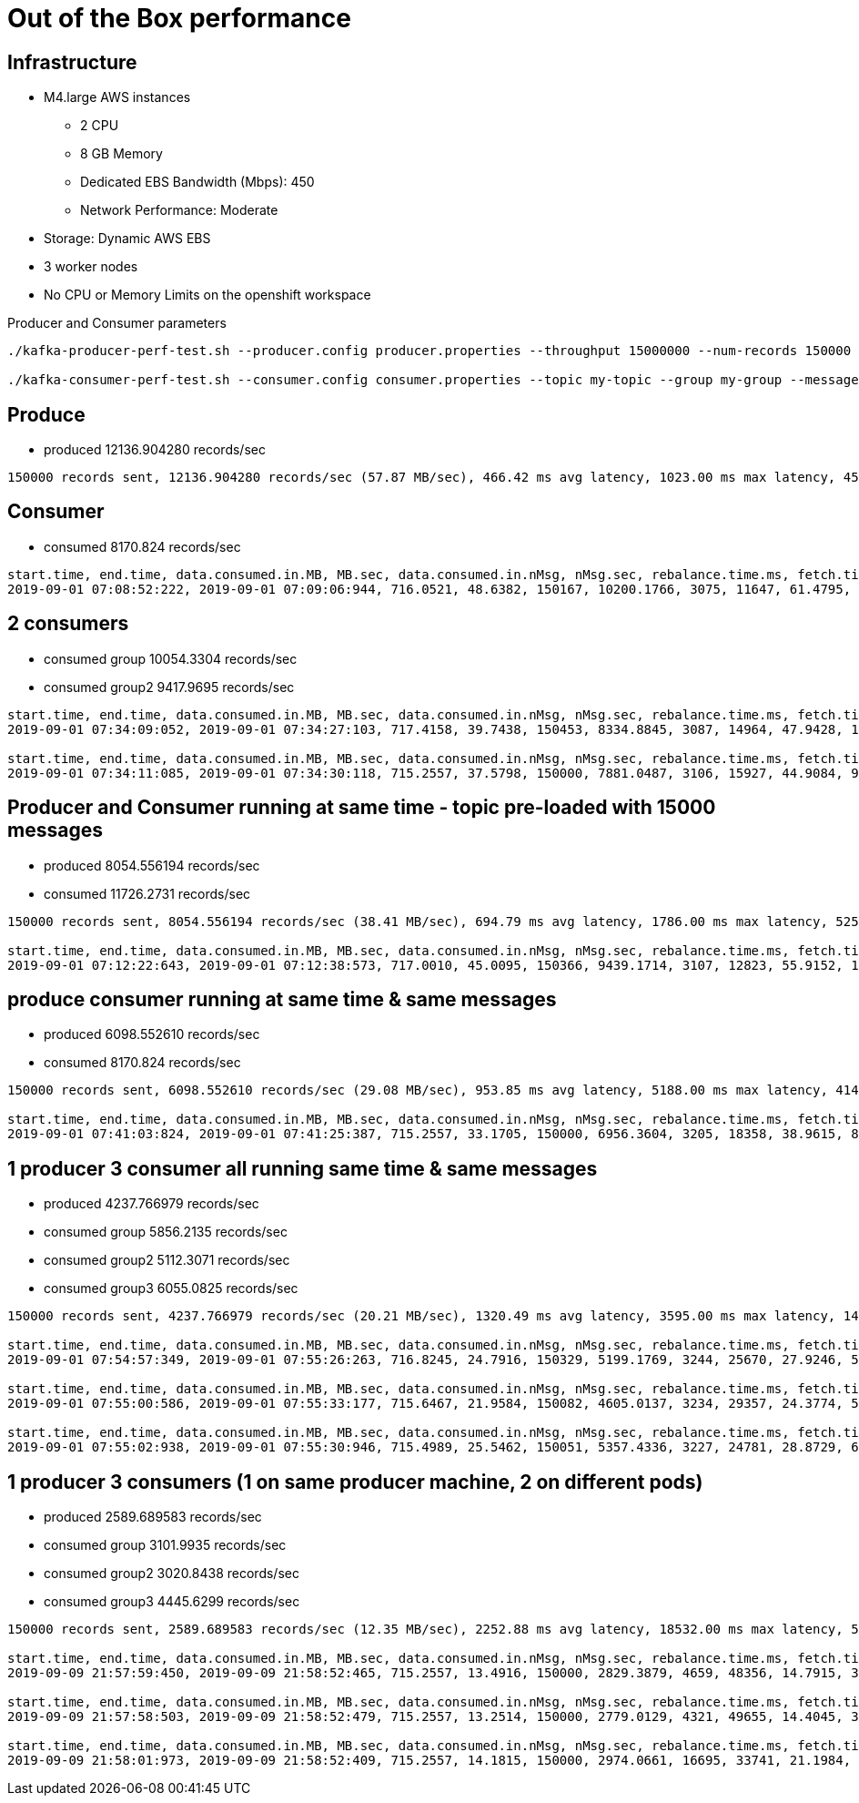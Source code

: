 = Out of the Box performance

== Infrastructure
* M4.large AWS instances
** 2 CPU
** 8 GB Memory
** Dedicated EBS Bandwidth (Mbps): 450
** Network Performance: Moderate
* Storage: Dynamic AWS EBS
* 3 worker nodes
* No CPU or Memory Limits on the openshift workspace

Producer and Consumer parameters
----
./kafka-producer-perf-test.sh --producer.config producer.properties --throughput 15000000 --num-records 150000 --record-size 5000 --topic my-topic

./kafka-consumer-perf-test.sh --consumer.config consumer.properties --topic my-topic --group my-group --messages 150000 --timeout 9999999999 --threads 20 ...
----


== Produce
* produced 12136.904280 records/sec

....
150000 records sent, 12136.904280 records/sec (57.87 MB/sec), 466.42 ms avg latency, 1023.00 ms max latency, 457 ms 50th, 714 ms 95th, 880 ms 99th, 998 ms 99.9th.
....

== Consumer
* consumed 8170.824 records/sec

....
start.time, end.time, data.consumed.in.MB, MB.sec, data.consumed.in.nMsg, nMsg.sec, rebalance.time.ms, fetch.time.ms, fetch.MB.sec, fetch.nMsg.sec
2019-09-01 07:08:52:222, 2019-09-01 07:09:06:944, 716.0521, 48.6382, 150167, 10200.1766, 3075, 11647, 61.4795, 12893.1914
....

== 2 consumers

* consumed group 10054.3304 records/sec
* consumed group2 9417.9695 records/sec

....
start.time, end.time, data.consumed.in.MB, MB.sec, data.consumed.in.nMsg, nMsg.sec, rebalance.time.ms, fetch.time.ms, fetch.MB.sec, fetch.nMsg.sec
2019-09-01 07:34:09:052, 2019-09-01 07:34:27:103, 717.4158, 39.7438, 150453, 8334.8845, 3087, 14964, 47.9428, 10054.3304

start.time, end.time, data.consumed.in.MB, MB.sec, data.consumed.in.nMsg, nMsg.sec, rebalance.time.ms, fetch.time.ms, fetch.MB.sec, fetch.nMsg.sec
2019-09-01 07:34:11:085, 2019-09-01 07:34:30:118, 715.2557, 37.5798, 150000, 7881.0487, 3106, 15927, 44.9084, 9417.9695
....


== Producer and Consumer running at same time - topic pre-loaded with 15000 messages
* produced 8054.556194 records/sec
* consumed 11726.2731 records/sec

....
150000 records sent, 8054.556194 records/sec (38.41 MB/sec), 694.79 ms avg latency, 1786.00 ms max latency, 525 ms 50th, 1492 ms 95th, 1683 ms 99th, 1735 ms 99.9th.

start.time, end.time, data.consumed.in.MB, MB.sec, data.consumed.in.nMsg, nMsg.sec, rebalance.time.ms, fetch.time.ms, fetch.MB.sec, fetch.nMsg.sec
2019-09-01 07:12:22:643, 2019-09-01 07:12:38:573, 717.0010, 45.0095, 150366, 9439.1714, 3107, 12823, 55.9152, 11726.2731
....

== produce consumer running at same time & same messages
* produced 6098.552610 records/sec
* consumed 8170.824 records/sec

....
150000 records sent, 6098.552610 records/sec (29.08 MB/sec), 953.85 ms avg latency, 5188.00 ms max latency, 414 ms 50th, 3850 ms 95th, 4982 ms 99th, 5164 ms 99.9th.

start.time, end.time, data.consumed.in.MB, MB.sec, data.consumed.in.nMsg, nMsg.sec, rebalance.time.ms, fetch.time.ms, fetch.MB.sec, fetch.nMsg.sec
2019-09-01 07:41:03:824, 2019-09-01 07:41:25:387, 715.2557, 33.1705, 150000, 6956.3604, 3205, 18358, 38.9615, 8170.8247
....

== 1 producer 3 consumer all running same time & same messages

* produced 4237.766979 records/sec
* consumed group 5856.2135 records/sec
* consumed group2 5112.3071 records/sec
* consumed group3 6055.0825 records/sec


....
150000 records sent, 4237.766979 records/sec (20.21 MB/sec), 1320.49 ms avg latency, 3595.00 ms max latency, 1499 ms 50th, 2291 ms 95th, 3035 ms 99th, 3509 ms 99.9th.

start.time, end.time, data.consumed.in.MB, MB.sec, data.consumed.in.nMsg, nMsg.sec, rebalance.time.ms, fetch.time.ms, fetch.MB.sec, fetch.nMsg.sec
2019-09-01 07:54:57:349, 2019-09-01 07:55:26:263, 716.8245, 24.7916, 150329, 5199.1769, 3244, 25670, 27.9246, 5856.2135

start.time, end.time, data.consumed.in.MB, MB.sec, data.consumed.in.nMsg, nMsg.sec, rebalance.time.ms, fetch.time.ms, fetch.MB.sec, fetch.nMsg.sec
2019-09-01 07:55:00:586, 2019-09-01 07:55:33:177, 715.6467, 21.9584, 150082, 4605.0137, 3234, 29357, 24.3774, 5112.3071

start.time, end.time, data.consumed.in.MB, MB.sec, data.consumed.in.nMsg, nMsg.sec, rebalance.time.ms, fetch.time.ms, fetch.MB.sec, fetch.nMsg.sec
2019-09-01 07:55:02:938, 2019-09-01 07:55:30:946, 715.4989, 25.5462, 150051, 5357.4336, 3227, 24781, 28.8729, 6055.0825
....

== 1 producer 3 consumers (1 on same producer machine, 2 on different pods)

* produced 2589.689583 records/sec
* consumed group  3101.9935 records/sec
* consumed group2 3020.8438 records/sec
* consumed group3 4445.6299 records/sec


....
150000 records sent, 2589.689583 records/sec (12.35 MB/sec), 2252.88 ms avg latency, 18532.00 ms max latency, 585 ms 50th, 12842 ms 95th, 16979 ms 99th, 18390 ms 99.9th.

start.time, end.time, data.consumed.in.MB, MB.sec, data.consumed.in.nMsg, nMsg.sec, rebalance.time.ms, fetch.time.ms, fetch.MB.sec, fetch.nMsg.sec
2019-09-09 21:57:59:450, 2019-09-09 21:58:52:465, 715.2557, 13.4916, 150000, 2829.3879, 4659, 48356, 14.7915, 3101.9935

start.time, end.time, data.consumed.in.MB, MB.sec, data.consumed.in.nMsg, nMsg.sec, rebalance.time.ms, fetch.time.ms, fetch.MB.sec, fetch.nMsg.sec
2019-09-09 21:57:58:503, 2019-09-09 21:58:52:479, 715.2557, 13.2514, 150000, 2779.0129, 4321, 49655, 14.4045, 3020.8438

start.time, end.time, data.consumed.in.MB, MB.sec, data.consumed.in.nMsg, nMsg.sec, rebalance.time.ms, fetch.time.ms, fetch.MB.sec, fetch.nMsg.sec
2019-09-09 21:58:01:973, 2019-09-09 21:58:52:409, 715.2557, 14.1815, 150000, 2974.0661, 16695, 33741, 21.1984, 4445.6299
....